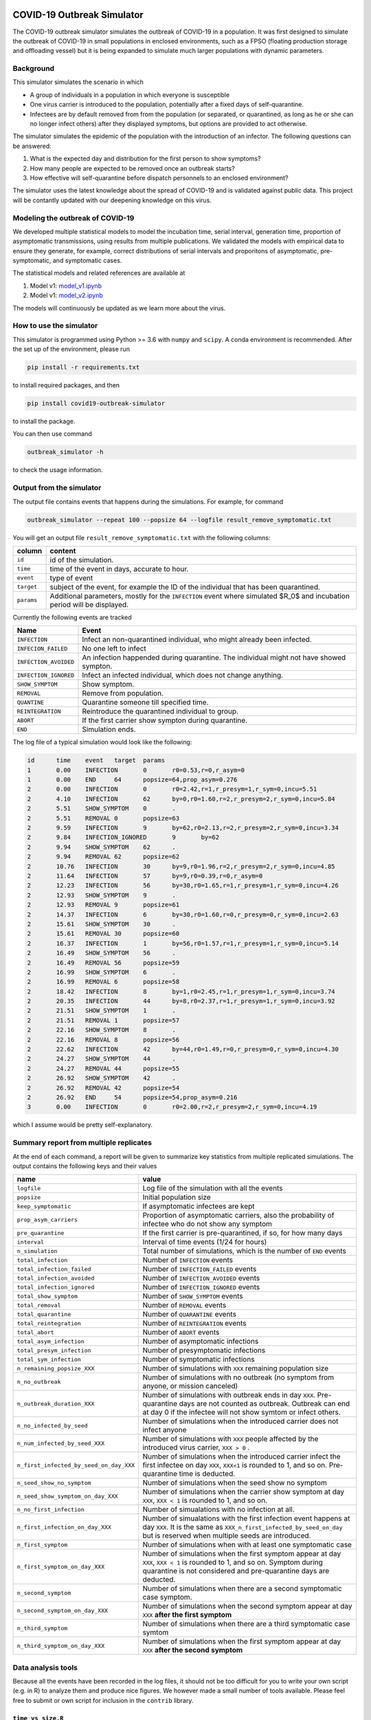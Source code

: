 

.. image:: https://img.shields.io/pypi/v/covid19-outbreak-simulator.svg
   :target: https://pypi.python.org/pypi/covid19-outbreak-simulator
   :alt: PyPI


.. image:: https://img.shields.io/pypi/pyversions/covid19-outbreak-simulator.svg
   :target: https://pypi.python.org/pypi/covid19-outbreak-simulator
   :alt: PyPI version


.. image:: https://img.shields.io/badge/docs-latest-brightgreen.svg
   :target: https://ictr.github.io/covid19-outbreak-simulator
   :alt: Documentation


.. image:: https://travis-ci.org/ictr/covid19-outbreak-simulator.svg?branch=master
   :target: https://travis-ci.org/ictr/covid19-outbreak-simulator
   :alt: Build Status


COVID-19 Outbreak Simulator
===========================

The COVID-19 outbreak simulator simulates the outbreak of COVID-19 in a population. It was first designed to simulate
the outbreak of COVID-19 in small populations in enclosed environments, such as a FPSO (floating production storage and
offloading vessel) but it is being expanded to simulate much larger populations with dynamic parameters.

Background
----------

This simulator simulates the scenario in which


* A group of individuals in a population in which everyone is susceptible
* One virus carrier is introduced to the population, potentially after a fixed
  days of self-quarantine.
* Infectees are by default removed from from the population (or separated, or
  quarantined, as long as he or she can no longer infect others) after they
  displayed symptoms, but options are provided to act otherwise.

The simulator simulates the epidemic of the population with the introduction
of an infector. The following questions can be answered:


#. What is the expected day and distribution for the first person to show
   symptoms?
#. How many people are expected to be removed once an outbreak starts?
#. How effective will self-quarantine before dispatch personnels to an
   enclosed environment?

The simulator uses the latest knowledge about the spread of COVID-19 and is
validated against public data. This project will be contantly updated with our
deepening knowledge on this virus.

Modeling the outbreak of COVID-19
---------------------------------

We developed multiple statistical models to model the incubation time, serial interval,
generation time, proportion of asymptomatic transmissions, using results from
multiple publications. We validated the models with empirical data to ensure they
generate, for example, correct distributions of serial intervals and proporitons
of asymptomatic, pre-symptomatic, and symptomatic cases.

The statistical models and related references are available at


#. Model v1: `model_v1.ipynb <https://bioworkflows.com/ictr/COVID19-outbreak-simulator-model/1>`_
#. Model v1: `model_v2.ipynb <https://bioworkflows.com/ictr/COVID19-outbreak-simulator-model/2>`_

The models will continuously be updated as we learn more about the virus.

How to use the simulator
------------------------

This simulator is programmed using Python >= 3.6 with ``numpy`` and ``scipy``.
A conda environment is recommended. After the set up of the environment,
please run

.. code-block:: sh

   pip install -r requirements.txt

to install required packages, and then

.. code-block:: sh

   pip install covid19-outbreak-simulator

to install the package.

You can then use command

.. code-block:: sh

   outbreak_simulator -h

to check the usage information.

Output from the simulator
-------------------------

The output file contains events that happens during the simulations.
For example, for command

.. code-block:: sh

   outbreak_simulator --repeat 100 --popsize 64 --logfile result_remove_symptomatic.txt

You will get an output file ``result_remove_symptomatic.txt`` with the following columns:

.. list-table::
   :header-rows: 1

   * - column
     - content
   * - ``id``
     - id of the simulation.
   * - ``time``
     - time of the event in days, accurate to hour.
   * - ``event``
     - type of event
   * - ``target``
     - subject of the event, for example the ID of the individual that has been quarantined.
   * - ``params``
     - Additional parameters, mostly for the ``INFECTION`` event where simulated $R_0$ and incubation period will be displayed.


Currently the following events are tracked

.. list-table::
   :header-rows: 1

   * - Name
     - Event
   * - ``INFECTION``
     - Infect an non-quarantined individual, who might already been infected.
   * - ``INFECION_FAILED``
     - No one left to infect
   * - ``INFECTION_AVOIDED``
     - An infection happended during quarantine. The individual might not have showed sympton.
   * - ``INFECTION_IGNORED``
     - Infect an infected individual, which does not change anything.
   * - ``SHOW_SYMPTOM``
     - Show symptom.
   * - ``REMOVAL``
     - Remove from population.
   * - ``QUANTINE``
     - Quarantine someone till specified time.
   * - ``REINTEGRATION``
     - Reintroduce the quarantined individual to group.
   * - ``ABORT``
     - If the first carrier show sympton during quarantine.
   * - ``END``
     - Simulation ends.


The log file of a typical simulation would look like the following:

.. code-block:: text

   id      time    event   target  params
   1       0.00    INFECTION       0       r0=0.53,r=0,r_asym=0
   1       0.00    END     64      popsize=64,prop_asym=0.276
   2       0.00    INFECTION       0       r0=2.42,r=1,r_presym=1,r_sym=0,incu=5.51
   2       4.10    INFECTION       62      by=0,r0=1.60,r=2,r_presym=2,r_sym=0,incu=5.84
   2       5.51    SHOW_SYMPTOM    0       .
   2       5.51    REMOVAL 0       popsize=63
   2       9.59    INFECTION       9       by=62,r0=2.13,r=2,r_presym=2,r_sym=0,incu=3.34
   2       9.84    INFECTION_IGNORED       9       by=62
   2       9.94    SHOW_SYMPTOM    62      .
   2       9.94    REMOVAL 62      popsize=62
   2       10.76   INFECTION       30      by=9,r0=1.96,r=2,r_presym=2,r_sym=0,incu=4.85
   2       11.64   INFECTION       57      by=9,r0=0.39,r=0,r_asym=0
   2       12.23   INFECTION       56      by=30,r0=1.65,r=1,r_presym=1,r_sym=0,incu=4.26
   2       12.93   SHOW_SYMPTOM    9       .
   2       12.93   REMOVAL 9       popsize=61
   2       14.37   INFECTION       6       by=30,r0=1.60,r=0,r_presym=0,r_sym=0,incu=2.63
   2       15.61   SHOW_SYMPTOM    30      .
   2       15.61   REMOVAL 30      popsize=60
   2       16.37   INFECTION       1       by=56,r0=1.57,r=1,r_presym=1,r_sym=0,incu=5.14
   2       16.49   SHOW_SYMPTOM    56      .
   2       16.49   REMOVAL 56      popsize=59
   2       16.99   SHOW_SYMPTOM    6       .
   2       16.99   REMOVAL 6       popsize=58
   2       18.42   INFECTION       8       by=1,r0=2.45,r=1,r_presym=1,r_sym=0,incu=3.74
   2       20.35   INFECTION       44      by=8,r0=2.37,r=1,r_presym=1,r_sym=0,incu=3.92
   2       21.51   SHOW_SYMPTOM    1       .
   2       21.51   REMOVAL 1       popsize=57
   2       22.16   SHOW_SYMPTOM    8       .
   2       22.16   REMOVAL 8       popsize=56
   2       22.62   INFECTION       42      by=44,r0=1.49,r=0,r_presym=0,r_sym=0,incu=4.30
   2       24.27   SHOW_SYMPTOM    44      .
   2       24.27   REMOVAL 44      popsize=55
   2       26.92   SHOW_SYMPTOM    42      .
   2       26.92   REMOVAL 42      popsize=54
   2       26.92   END     54      popsize=54,prop_asym=0.216
   3       0.00    INFECTION       0       r0=2.00,r=2,r_presym=2,r_sym=0,incu=4.19

which I assume would be pretty self-explanatory.

Summary report from multiple replicates
---------------------------------------

At the end of each command, a report will be given to summarize key statistics from
multiple replicated simulations. The output contains the following keys and their values

.. list-table::
   :header-rows: 1

   * - name
     - value
   * - ``logfile``
     - Log file of the simulation with all the events
   * - ``popsize``
     - Initial population size
   * - ``keep_symptomatic``
     - If asymptomatic infectees are kept
   * - ``prop_asym_carriers``
     - Proportion of asymptomatic carriers, also the probability of infectee who do not show any symptom
   * - ``pre_quarantine``
     - If the first carrier is pre-quarantined, if so, for how many days
   * - ``interval``
     - Interval of time events (1/24 for hours)
   * - ``n_simulation``
     - Total number of simulations, which is the number of ``END`` events
   * - ``total_infection``
     - Number of ``INFECTION`` events
   * - ``total_infection_failed``
     - Number of ``INFECTION_FAILED`` events
   * - ``total_infection_avoided``
     - Number of ``INFECTION_AVOIDED`` events
   * - ``total_infection_ignored``
     - Number of ``INFECTION_IGNORED`` events
   * - ``total_show_symptom``
     - Number of ``SHOW_SYMPTOM`` events
   * - ``total_removal``
     - Number of ``REMOVAL`` events
   * - ``total_quarantine``
     - Number of ``QUARANTINE`` events
   * - ``total_reintegration``
     - Number of ``REINTEGRATION`` events
   * - ``total_abort``
     - Number of ``ABORT`` events
   * - ``total_asym_infection``
     - Number of asymptomatic infections
   * - ``total_presym_infection``
     - Number of presymptomatic infections
   * - ``total_sym_infection``
     - Number of symptomatic infections
   * - ``n_remaining_popsize_XXX``
     - Number of simulations with ``XXX`` remaining population size
   * - ``n_no_outbreak``
     - Number of simulations with no outbreak (no symptom from anyone, or mission canceled)
   * - ``n_outbreak_duration_XXX``
     - Number of simulations with outbreak ends in day ``XXX``. Pre-quarantine days are not counted as outbreak. Outbreak can end at day 0 if the infectee will not show symtom or infect others.
   * - ``n_no_infected_by_seed``
     - Number of simulations when the introduced carrier does not infect anyone
   * - ``n_num_infected_by_seed_XXX``
     - Number of simulations with ``XXX`` people affected by the introduced virus carrier, ``XXX > 0`` .
   * - ``n_first_infected_by_seed_on_day_XXX``
     - Number of simulations when the introduced carrier infect the first infectee on day ``XXX``\ , ``XXX<1`` is rounded to 1, and so on. Pre-quarantine time is deducted.
   * - ``n_seed_show_no_symptom``
     - Number of simulations when the seed show no symptom
   * - ``n_seed_show_symptom_on_day_XXX``
     - Number of simulations when the carrier show symptom at day ``XXX``\ , ``XXX < 1`` is rounded to 1, and so on.
   * - ``n_no_first_infection``
     - Number of simualations with no infection at all.
   * - ``n_first_infection_on_day_XXX``
     - Number of simualations with the first infection event happens at day ``XXX``. It is the same as ``XXX_n_first_infected_by_seed_on_day`` but is reserved when multiple seeds are introduced.
   * - ``n_first_symptom``
     - Number of simulations when with at least one symptomatic case
   * - ``n_first_symptom_on_day_XXX``
     - Number of simulations when the first symptom appear at day ``XXX``\ , ``XXX < 1`` is rounded to 1, and so on. Symptom during quarantine is not considered and pre-quarantine days are deducted.
   * - ``n_second_symptom``
     - Number of simulations when there are a second symptomatic case symptom.
   * - ``n_second_symptom_on_day_XXX``
     - Number of simulations when the second symptom appear at day ``XXX`` **after the first symptom**
   * - ``n_third_symptom``
     - Number of simulations when there are a third symptomatic case symtom
   * - ``n_third_symptom_on_day_XXX``
     - Number of simulations when the first symptom appear at day ``XXX`` **after the second symptom**


Data analysis tools
-------------------

Because all the events have been recorded in the log files, it should not be too difficult for
you to write your own script (e.g. in R) to analyze them and produce nice figures. We however
made a small number of tools available. Please feel free to submit or own script for inclusion in the ``contrib``
library.

``time_vs_size.R``
^^^^^^^^^^^^^^^^^^^^^^

The `\ ``contrib/time_vs_size.R`` <https://github.com/ictr/covid19-outbreak-simulator/blob/master/contrib/time_vs_size.R>`_ script provides an example on how to process the data and produce
a figure. It can be used as follows:

.. code-block:: sh

   Rscript time_vs_size.R  simulation.log 'COVID19 Outbreak Simulation with Default Paramters' time_vs_size.png

and produces a figure


.. image:: https://raw.githubusercontent.com/ictr/covid19-outbreak-simulator/master/contrib/time_vs_size.png
   :target: https://raw.githubusercontent.com/ictr/covid19-outbreak-simulator/master/contrib/time_vs_size.png
   :alt: time_vs_size.png


``merge_summary.py``
^^^^^^^^^^^^^^^^^^^^^^^^

`\ ``contrib/merge_summary.py`` <https://github.com/ictr/covid19-outbreak-simulator/blob/master/contrib/merge_summary.py>`_ is a script to merge summary stats from multiple simulation runs.

Acknowledgements
----------------

This tool has been developed and maintained by Dr. Bo Peng, associate professor at the Baylor College of Medicine, with guidance from Dr. Christopher Amos, from the `Institute for Clinical and Translational Research, Baylor College of Medicine <https://www.bcm.edu/research/office-of-research/clinical-and-translational-research>`_. Contributions to this project are welcome. Please refer to the `LICENSE <https://github.com/ictr/outbreak_simulator/blob/master/LICENSE>`_ file for proper use and distribution of this tool.

This package was created with `Cookiecutter <https://github.com/audreyr/cookiecutter>`_ and the `\ ``audreyr/cookiecutter-pypackage`` <https://github.com/audreyr/cookiecutter-pypackage>`_ project template.
